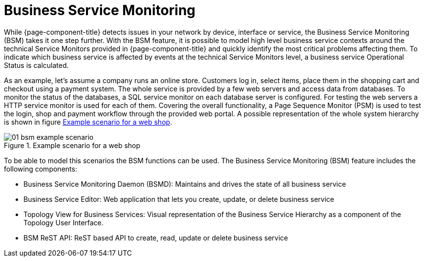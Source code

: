 
[[ga-bsm-introduction]]
= Business Service Monitoring

While {page-component-title} detects issues in your network by device, interface or service, the Business Service Monitoring (BSM) takes it one step further.
With the BSM feature, it is possible to model high level business service contexts around the technical Service Monitors provided in {page-component-title} and quickly identify the most critical problems affecting them.
To indicate which business service is affected by events at the technical Service Monitors level, a business service Operational Status is calculated.

As an example, let's assume a company runs an online store.
Customers log in, select items, place them in the shopping cart and checkout using a payment system.
The whole service is provided by a few web servers and access data from databases.
To monitor the status of the databases, a SQL service monitor on each database server is configured.
For testing the web servers a HTTP service monitor is used for each of them.
Covering the overall functionality, a Page Sequence Monitor (PSM) is used to test the login, shop and payment workflow through the provided web portal.
A possible representation of the whole system hierarchy is shown in figure <<ga-bsm-example-web-shop, Example scenario for a web shop>>.

[[ga-bsm-example-web-shop]]
.Example scenario for a web shop
image::bsm/01_bsm-example-scenario.png[]

To be able to model this scenarios the BSM functions can be used.
The Business Service Monitoring (BSM) feature includes the following components:

* Business Service Monitoring Daemon (BSMD): Maintains and drives the state of all business service
* Business Service Editor: Web application that lets you create, update, or delete business service
* Topology View for Business Services: Visual representation of the Business Service Hierarchy as a component of the Topology User Interface.
* BSM ReST API: ReST based API to create, read, update or delete business service
